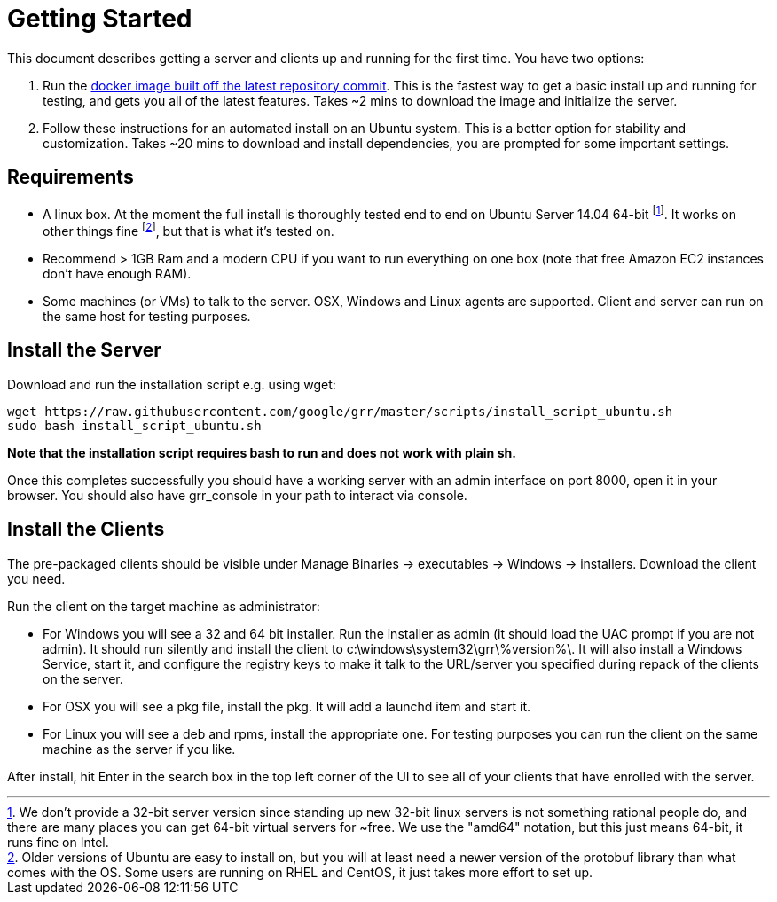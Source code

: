 = Getting Started =

This document describes getting a server and clients up and running for the first time. You have two options: 

 1. Run the link:https://github.com/google/grr-doc/blob/master/docker.adoc[docker image built off the latest repository commit]. This is the fastest way to get a basic install up and running for testing, and gets you all of the latest features. Takes ~2 mins to download the image and initialize the server.
 2. Follow these instructions for an automated install on an Ubuntu system. This is a better option for stability and customization. Takes ~20 mins to download and install dependencies, you are prompted for some important settings.
 
== Requirements ==

 * A linux box. At the moment the full install is thoroughly tested end to end on Ubuntu Server 14.04 64-bit footnote:[We don't provide a 32-bit server version since standing up new 32-bit linux servers is not something rational people do, and there are many places you can get 64-bit virtual servers for ~free.  We use the "amd64" notation, but this just means 64-bit, it runs fine on Intel.]. It works on other things fine footnote:[Older versions of Ubuntu are easy to install on, but you will at least need a newer version of the protobuf library than what comes with the OS. Some users are running on RHEL and CentOS, it just takes more effort to set up.], but that is what it's tested on.
 * Recommend > 1GB Ram and a modern CPU if you want to run everything on one box
   (note that free Amazon EC2 instances don't have enough RAM).
 * Some machines (or VMs) to talk to the server. OSX, Windows and Linux agents are
   supported. Client and server can run on the same host for testing purposes.

== Install the Server ==

Download and run the installation script e.g. using wget:

---------------------------------------------------------------------------------------
wget https://raw.githubusercontent.com/google/grr/master/scripts/install_script_ubuntu.sh
sudo bash install_script_ubuntu.sh
---------------------------------------------------------------------------------------

*Note that the installation script requires bash to run and does not work with
plain sh.*

Once this completes successfully you should have a working server with an admin interface on port 8000, open it in your browser. You should also have grr_console in your path to interact via console.
   
== Install the Clients ==

The pre-packaged clients should be visible under Manage Binaries -> executables -> Windows -> installers. Download the client you need.

Run the client on the target machine as administrator:

 - For Windows you will see a 32 and 64 bit installer. Run the installer as admin 
   (it should load the UAC prompt if you are not admin). It should run silently 
   and install the client to  c:\windows\system32\grr\%version%\. It will also install 
   a Windows Service, start it, and configure the registry keys to make it talk to the 
   URL/server you specified during repack of the clients on the server.
 - For OSX you will see a pkg file, install the pkg. It will add a launchd item and start it.
 - For Linux you will see a deb and rpms, install the appropriate one. For testing purposes you can run the client
   on the same machine as the server if you like.

After install, hit Enter in the search box in the top left corner of the UI to see all of your clients that have enrolled with the server.
